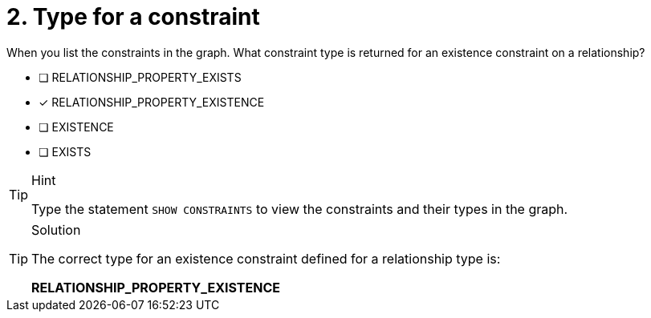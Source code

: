 [.question]
= 2. Type for a constraint

When you list the constraints in the graph. What constraint type is returned for an existence constraint on a relationship?

* [ ] RELATIONSHIP_PROPERTY_EXISTS
* [x] RELATIONSHIP_PROPERTY_EXISTENCE
* [ ] EXISTENCE
* [ ] EXISTS

[TIP,role=hint]
.Hint
====
Type the statement `SHOW CONSTRAINTS` to view the constraints and their types in the graph.
====

[TIP,role=solution]
.Solution
====

The correct type for an existence constraint defined for a relationship type is:

**RELATIONSHIP_PROPERTY_EXISTENCE**
====
